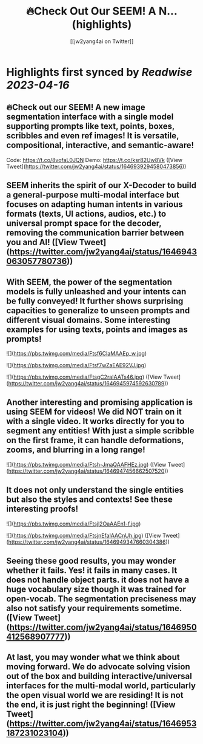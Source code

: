 :PROPERTIES:
:title: 🔥Check Out Our SEEM! A N... (highlights)
:author: [[jw2yang4ai on Twitter]]
:full-title: "🔥Check Out Our SEEM! A N..."
:category: #tweets
:url: https://twitter.com/jw2yang4ai/status/1646939294580473856
:END:

* Highlights first synced by [[Readwise]] [[2023-04-16]]
** 🔥Check out our SEEM! A new image segmentation interface with a single model supporting prompts like text, points, boxes, scribbles and even ref images! It is versatile, compositional, interactive, and semantic-aware! 
Code: https://t.co/8vofaL0JQN
Demo: https://t.co/ksr82Uw8Vk ([View Tweet](https://twitter.com/jw2yang4ai/status/1646939294580473856))
** SEEM inherits the spirit of our X-Decoder to build a general-purpose multi-modal interface but focuses on adapting human intents in various formats (texts, UI actions, audios, etc.) to universal prompt space for the decoder, removing the communication barrier between you and AI! ([View Tweet](https://twitter.com/jw2yang4ai/status/1646943063057780736))
** With SEEM, the power of the segmentation models is fully unleashed and your intents can be fully conveyed! It further shows surprising capacities to generalize to unseen prompts and different visual domains. Some interesting examples for using texts, points and images as prompts! 

![](https://pbs.twimg.com/media/Ftsf6CIaMAAEp_w.jpg) 

![](https://pbs.twimg.com/media/Ftsf7wZaEAE92VJ.jpg) 

![](https://pbs.twimg.com/media/FtsgC2raIAATs46.jpg) ([View Tweet](https://twitter.com/jw2yang4ai/status/1646945974592630789))
** Another interesting and promising application is using SEEM for videos! We did NOT train on it with a single video. It works directly for you to segment any entities! With just a simple scribble on the first frame, it can handle deformations, zooms, and blurring in a long range! 

![](https://pbs.twimg.com/media/Ftsh-JmaQAAFHEz.jpg) ([View Tweet](https://twitter.com/jw2yang4ai/status/1646947456662507520))
** It does not only understand the single entities but also the styles and contexts! See these interesting proofs! 

![](https://pbs.twimg.com/media/Ftsjl2OaAAEn1-f.jpg) 

![](https://pbs.twimg.com/media/FtsjnEfaIAACnUh.jpg) ([View Tweet](https://twitter.com/jw2yang4ai/status/1646949347660304386))
** Seeing these good results, you may wonder whether it fails. Yes! it fails in many cases. It does not handle object parts. it does not have a huge vocabulary size though it was trained for open-vocab. The segmentation preciseness may also not satisfy your requirements sometime. ([View Tweet](https://twitter.com/jw2yang4ai/status/1646950412568907777))
** At last, you may wonder what we think about moving forward. We do advocate solving vision out of the box and building interactive/universal interfaces for the multi-modal world, particularly the open visual world we are residing! It is not the end, it is just right the beginning! ([View Tweet](https://twitter.com/jw2yang4ai/status/1646953187231023104))